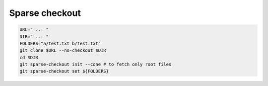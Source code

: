 Sparse checkout
====

.. code::

   URL=" ... "
   DIR=" ... "
   FOLDERS="a/test.txt b/test.txt"
   git clone $URL --no-checkout $DIR
   cd $DIR
   git sparse-checkout init --cone # to fetch only root files
   git sparse-checkout set ${FOLDERS}
